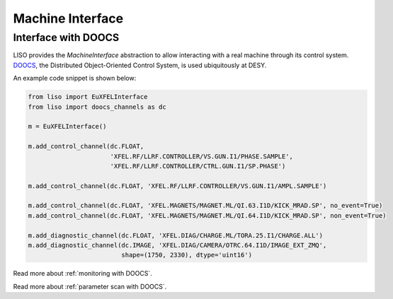 Machine Interface
=================

.. _interface with doocs:

Interface with DOOCS
--------------------

LISO provides the `MachineInterface` abstraction to allow interacting with a
real machine through its control system. `DOOCS <https://doocs-web.desy.de/index.html>`_,
the Distributed Object-Oriented Control System, is used ubiquitously at DESY.

An example code snippet is shown below:

.. code-block:: py

    from liso import EuXFELInterface
    from liso import doocs_channels as dc

    m = EuXFELInterface()

    m.add_control_channel(dc.FLOAT,
                          'XFEL.RF/LLRF.CONTROLLER/VS.GUN.I1/PHASE.SAMPLE',
                          'XFEL.RF/LLRF.CONTROLLER/CTRL.GUN.I1/SP.PHASE')

    m.add_control_channel(dc.FLOAT, 'XFEL.RF/LLRF.CONTROLLER/VS.GUN.I1/AMPL.SAMPLE')

    m.add_control_channel(dc.FLOAT, 'XFEL.MAGNETS/MAGNET.ML/QI.63.I1D/KICK_MRAD.SP', no_event=True)
    m.add_control_channel(dc.FLOAT, 'XFEL.MAGNETS/MAGNET.ML/QI.64.I1D/KICK_MRAD.SP', non_event=True)

    m.add_diagnostic_channel(dc.FLOAT, 'XFEL.DIAG/CHARGE.ML/TORA.25.I1/CHARGE.ALL')
    m.add_diagnostic_channel(dc.IMAGE, 'XFEL.DIAG/CAMERA/OTRC.64.I1D/IMAGE_EXT_ZMQ',
                             shape=(1750, 2330), dtype='uint16')


Read more about :ref:`monitoring with DOOCS`.

Read more about :ref:`parameter scan with DOOCS`.
